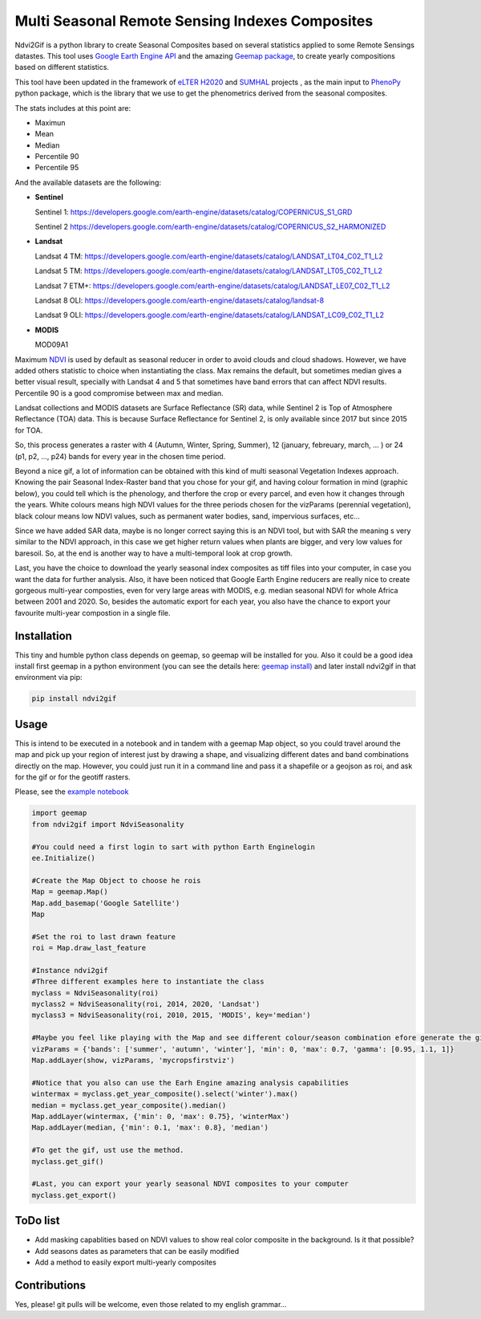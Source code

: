 ====================================================
Multi Seasonal Remote Sensing Indexes Composites
====================================================

.. image:: https://i.imgur.com/Ikg9jwP.gif


Ndvi2Gif is a python library to create Seasonal Composites based on several statistics applied to some Remote Sensings datastes.
This tool uses `Google Earth Engine API <https://github.com/google/earthengine-api>`_ and the amazing
`Geemap package <https://github.com/giswqs/geemap>`_, to create yearly
compositions based on different statistics. 

This tool have been updated in the framework of `eLTER H2020 <https://github.com/google/earthengine-api>`_ and 
`SUMHAL <https://lifewatcheric-sumhal.csic.es/descripcion-del-proyecto/>`_ projects , as the main input to 
`PhenoPy <https://github.com/JavierLopatin/PhenoPY/tree/master>`_ python package, 
which is the library that we use to get the phenometrics derived from the seasonal composites.

.. image:: https://camo.githubusercontent.com/5c734dbb4d997c26304b31db1426732e9497e4f9a49acbd0c8bbf0f9a99c462c/68747470733a2f2f692e696d6775722e636f6d2f5376394c66596a2e706e67


The stats includes at this point are:

* Maximun
* Mean
* Median 
* Percentile 90
* Percentile 95 


And the available datasets are the following: 

* **Sentinel**

  Sentinel 1: https://developers.google.com/earth-engine/datasets/catalog/COPERNICUS_S1_GRD

  Sentinel 2 https://developers.google.com/earth-engine/datasets/catalog/COPERNICUS_S2_HARMONIZED

* **Landsat**

  Landsat 4 TM: https://developers.google.com/earth-engine/datasets/catalog/LANDSAT_LT04_C02_T1_L2   
                      
  Landsat 5 TM: https://developers.google.com/earth-engine/datasets/catalog/LANDSAT_LT05_C02_T1_L2    
                      
  Landsat 7 ETM+: https://developers.google.com/earth-engine/datasets/catalog/LANDSAT_LE07_C02_T1_L2   
                       
  Landsat 8 OLI: https://developers.google.com/earth-engine/datasets/catalog/landsat-8

  Landsat 9 OLI: https://developers.google.com/earth-engine/datasets/catalog/LANDSAT_LC09_C02_T1_L2
                      
* **MODIS**           
                      
  MOD09A1            

Maximum `NDVI <https://en.wikipedia.org/wiki/Normalized_difference_vegetation_index>`__ is used by default as seasonal reducer 
in order to avoid clouds and cloud shadows. However, we have added others statistic to choice when instantiating the class. 
Max remains the default, but sometimes median gives a
better visual result, specially with Landsat 4 and 5 that sometimes have band errors 
that can affect NDVI results. Percentile 90 is a good compromise between max and median. 

Landsat collections and MODIS datasets are Surface Reflectance (SR) data, while
Sentinel 2 is Top of Atmosphere Reflectance (TOA) data. This is
because Surface Reflectance for Sentinel 2, is only available since
2017 but since 2015 for TOA. 

So, this process generates a raster with 4 (Autumn, Winter, Spring, Summer), 12 (january, febreuary, march, ... ) or 24 (p1, p2, ..., p24) 
bands for every year in the chosen time period. 

Beyond a nice gif, a lot of information can be obtained with this kind of multi seasonal Vegetation Indexes approach. 
Knowing the pair Seasonal Index-Raster band that you chose for your gif, and having colour formation in mind (graphic below), 
you could tell which is the phenology, and therfore the crop or every parcel, and even how it changes through the years.  
White colours means high NDVI values for the three periods chosen for the vizParams (perennial vegetation), black colour means low NDVI values, 
such as permanent water bodies, sand, impervious surfaces, etc...

Since we have added SAR data, maybe is no longer correct saying this is an NDVI tool, but with SAR the meaning s very similar to the NDVI approach, in this case we get higher return values when plants are bigger, and very low values for baresoil. So, at the end is another way to have a multi-temporal look at crop growth. 

.. image:: https://i.imgur.com/tq4aMBv.jpg

Last, you have the choice to download the yearly seasonal index composites as tiff files into your computer, 
in case you want the data for further analysis. Also, it have been noticed that Google Earth Engine reducers are 
really nice to create gorgeous multi-year composties, even for very large areas with MODIS, e.g. median seasonal NDVI 
for whole Africa between 2001 and 2020. So, besides the automatic export for each year, you also have the chance to export 
your favourite multi-year compostion in a single file. 



Installation
============


This tiny and humble python class depends on geemap, so geemap will be installed for you. Also it could be a good idea install first geemap in a python environment (you can see the details here: `geemap install) <https://github.com/giswqs/geemap#installation>`_ and later install ndvi2gif in that environment via pip:

.. code:: python

  pip install ndvi2gif
 


Usage
=====


This is intend to be executed in a notebook and in tandem with a geemap Map object, so you could travel around the map 
and pick up your region of interest just by drawing a shape, and visualizing different dates and band combinations directly on 
the map. However, you could just run it in a command line and pass it a shapefile or a geojson as roi, and ask for the gif or 
for the geotiff rasters.


Please, see the `example notebook <https://github.com/Digdgeo/Ndvi2Gif/blob/master/ndvi2gif/ndvi2gif_notebook_example.ipynb>`_ 

.. code:: python

    import geemap
    from ndvi2gif import NdviSeasonality
    
    #You could need a first login to sart with python Earth Enginelogin 
    ee.Initialize()
    
    #Create the Map Object to choose he rois
    Map = geemap.Map()
    Map.add_basemap('Google Satellite')
    Map
    
    #Set the roi to last drawn feature
    roi = Map.draw_last_feature
    
    #Instance ndvi2gif
    #Three different examples here to instantiate the class
    myclass = NdviSeasonality(roi)
    myclass2 = NdviSeasonality(roi, 2014, 2020, 'Landsat')
    myclass3 = NdviSeasonality(roi, 2010, 2015, 'MODIS', key='median')
    
    #Maybe you feel like playing with the Map and see different colour/season combination efore generate the gif
    vizParams = {'bands': ['summer', 'autumn', 'winter'], 'min': 0, 'max': 0.7, 'gamma': [0.95, 1.1, 1]}
    Map.addLayer(show, vizParams, 'mycropsfirstviz')
    
    #Notice that you also can use the Earh Engine amazing analysis capabilities
    wintermax = myclass.get_year_composite().select('winter').max()
    median = myclass.get_year_composite().median()
    Map.addLayer(wintermax, {'min': 0, 'max': 0.75}, 'winterMax')
    Map.addLayer(median, {'min': 0.1, 'max': 0.8}, 'median')
    
    #To get the gif, ust use the method. 
    myclass.get_gif()
    
    #Last, you can export your yearly seasonal NDVI composites to your computer
    myclass.get_export() 



ToDo list
=========


* Add masking capablities based on NDVI values to show real color composite in the background. Is it that possible?
* Add seasons dates as parameters that can be easily modified
* Add a method to easily export multi-yearly composites



Contributions
=============


Yes, please! git pulls will be welcome, even those related to my english grammar...

